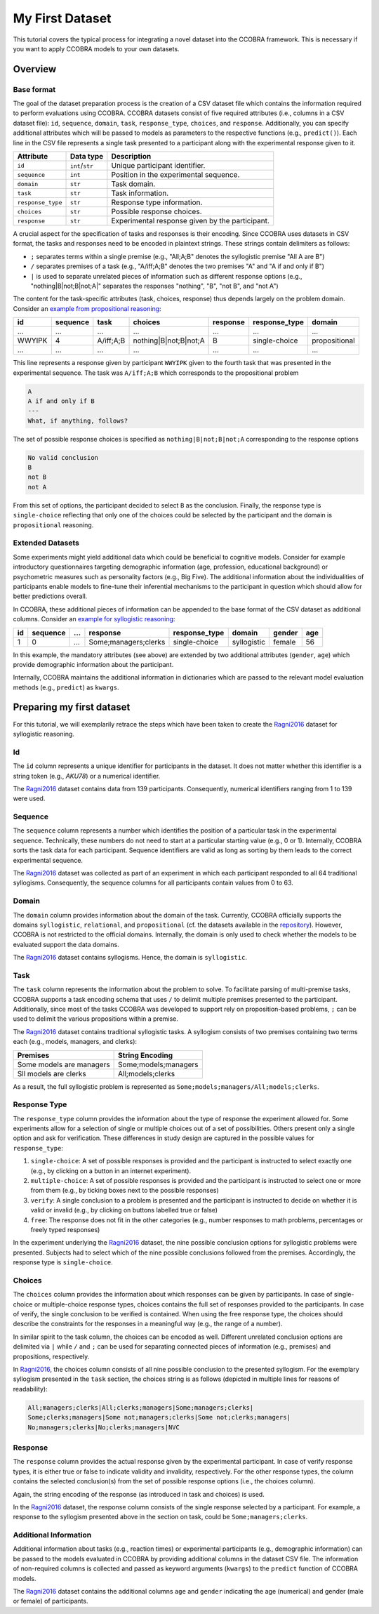 .. _myfirstdataset:

My First Dataset
================

This tutorial covers the typical process for integrating a novel dataset
into the CCOBRA framework. This is necessary if you want to apply CCOBRA
models to your own datasets.

Overview
--------

Base format
^^^^^^^^^^^

The goal of the dataset preparation process is the creation of a CSV
dataset file which contains the information required to perform evaluations
using CCOBRA. CCOBRA datasets consist of five required attributes
(i.e., columns in a CSV dataset file): ``id``, ``sequence``, ``domain``,
``task``, ``response_type``, ``choices``, and ``response``. Additionally,
you can specify additional attributes which will be passed to models as
parameters to the respective functions (e.g., ``predict()``). Each line
in the CSV file represents a single task presented to a participant along
with the experimental response given to it.

================= =============== ===============================================
Attribute         Data type       Description
================= =============== ===============================================
``id``            ``int``/``str`` Unique participant identifier.
``sequence``      ``int``         Position in the experimental sequence.
``domain``        ``str``         Task domain.
``task``          ``str``         Task information.
``response_type`` ``str``         Response type information.
``choices``       ``str``         Possible response choices.
``response``      ``str``         Experimental response given by the participant.
================= =============== ===============================================

A crucial aspect for the specification of tasks and responses is their encoding.
Since CCOBRA uses datasets in CSV format, the tasks and responses need to be encoded
in plaintext strings. These strings contain delimiters as follows:

- ``;`` separates terms within a single premise (e.g., "All;A;B" denotes the
  syllogistic premise "All A are B")
- ``/`` separates premises of a task (e.g., "A/iff;A;B" denotes the two premises
  "A" and "A if and only if B")
- ``|`` is used to separate unrelated pieces of information such as different response
  options (e.g., "nothing|B|not;B|not;A|" separates the responses "nothing", "B",
  "not B", and "not A")

The content for the task-specific attributes (task, choices, response) thus
depends largely on the problem domain. Consider an `example from propositional
reasoning <https://github.com/CognitiveComputationLab/ccobra/blob/master/benchmarks/propositional/data/data.csv>`_:

====== ======== ========= ===================== ======== ============= =============
id     sequence task      choices               response response_type domain
====== ======== ========= ===================== ======== ============= =============
...    ...      ...       ...                   ...      ...           ...
WWYIPK 4        A/iff;A;B nothing|B|not;B|not;A B        single-choice propositional
...    ...      ...       ...                   ...      ...           ...
====== ======== ========= ===================== ======== ============= =============

This line represents a response given by participant ``WWYIPK`` given to the fourth
task that was presented in the experimental sequence. The task was ``A/iff;A;B``
which corresponds to the propositional problem

.. code:: none

    A  
    A if and only if B
    ---
    What, if anything, follows?

The set of possible response choices is specified as ``nothing|B|not;B|not;A``
corresponding to the response options

.. code:: none

    No valid conclusion
    B
    not B
    not A

From this set of options, the participant decided to select ``B`` as the conclusion.
Finally, the response type is ``single-choice`` reflecting that only one of the
choices could be selected by the participant and the domain is ``propositional``
reasoning.

Extended Datasets
^^^^^^^^^^^^^^^^^

Some experiments might yield additional data which could be beneficial to
cognitive models. Consider for example introductory questionnaires targeting
demographic information (age, profession, educational background) or psychometric
measures such as personality factors (e.g., Big Five). The additional information
about the individualities of participants enable models to fine-tune their
inferential mechanisms to the participant in question which should allow for
better predictions overall.

In CCOBRA, these additional pieces of information can be appended to the base
format of the CSV dataset as additional columns. Consider an `example for
syllogistic reasoning <https://github.com/CognitiveComputationLab/ccobra/blob/master/benchmarks/syllogistic/data/Ragni2016.csv>`_:

== ======== === ==================== ============= =========== ====== ===
id sequence ... response             response_type domain      gender age
== ======== === ==================== ============= =========== ====== ===
1  0        ... Some;managers;clerks single-choice syllogistic female 56
== ======== === ==================== ============= =========== ====== ===

In this example, the mandatory attributes (see above) are extended by two additional
attributes (``gender``, ``age``) which provide demographic information about the
participant.

Internally, CCOBRA maintains the additional information in dictionaries which
are passed to the relevant model evaluation methods (e.g., ``predict``) as
``kwargs``.

Preparing my first dataset
--------------------------

For this tutorial, we will exemplarily retrace the steps which have been
taken to create the Ragni2016_ dataset for syllogistic reasoning.

Id
^^^^^^^

The ``id`` column represents a unique identifier for participants in the
dataset. It does not matter whether this identifier is a string token
(e.g., *AKU78*) or a numerical identifier.

The Ragni2016_ dataset contains data from 139 participants. Consequently,
numerical identifiers ranging from 1 to 139 were used.

Sequence
^^^^^^^^

The ``sequence`` column represents a number which identifies the position
of a particular task in the experimental sequence. Technically, these numbers
do not need to start at a particular starting value (e.g., 0 or 1). Internally,
CCOBRA sorts the task data for each participant. Sequence identifiers are valid
as long as sorting by them leads to the correct experimental sequence.

The Ragni2016_ dataset was collected as part of an experiment in which each
participant responded to all 64 traditional syllogisms. Consequently, the
sequence columns for all participants contain values from 0 to 63.

Domain
^^^^^^

The ``domain`` column provides information about the domain of the task.
Currently, CCOBRA officially supports the domains ``syllogistic``,
``relational``, and ``propositional`` (cf. the datasets available in the
`repository <https://github.com/CognitiveComputationLab/ccobra/tree/master/benchmarks>`_).
However, CCOBRA is not restricted to the official domains. Internally, the
domain is only used to check whether the models to be evaluated
support the data domains.

The Ragni2016_ dataset contains syllogisms. Hence, the domain is ``syllogistic``.

Task
^^^^

The ``task`` column represents the information about the problem to solve.
To facilitate parsing of multi-premise tasks, CCOBRA supports a task encoding
schema that uses ``/`` to delimit multiple premises presented to the participant.
Additionally, since most of the tasks CCOBRA was developed to support rely on
proposition-based problems, ``;`` can be used to delimit the various propositions
within a premise.

The Ragni2016_ dataset contains traditional syllogistic tasks. A syllogism
consists of two premises containing two terms each (e.g., models, managers,
and clerks):

+--------------------------+----------------------+
| Premises                 | String Encoding      |
+==========================+======================+
| Some models are managers | Some;models;managers |
+--------------------------+----------------------+
| Sll models are clerks    | All;models;clerks    |
+--------------------------+----------------------+

As a result, the full syllogistic problem is represented as
``Some;models;managers/All;models;clerks``.

Response Type
^^^^^^^^^^^^^

The ``response_type`` column provides the information about the type of
response the experiment allowed for. Some experiments allow for a
selection of single or multiple choices out of a set of possibilities.
Others present only a single option and ask for verification. These
differences in study design are captured in the possible values for 
``response_type``:

1. ``single-choice``: A set of possible responses is provided and the
   participant is instructed to select exactly one (e.g., by clicking on
   a button in an internet experiment).
2. ``multiple-choice``: A set of possible responses is provided and the
   participant is instructed to select one or more from them (e.g., by ticking
   boxes next to the possible responses)
3. ``verify``: A single conclusion to a problem is presented and the
   participant is instructed to decide on whether it is valid or invalid
   (e.g., by clicking on buttons labelled true or false)
4. ``free``: The response does not fit in the other categories (e.g., number
   responses to math problems, percentages or freely typed responses)

In the experiment underlying the Ragni2016_ dataset, the nine possible
conclusion options for syllogistic problems were presented. Subjects had to
select which of the nine possible conclusions followed from the premises.
Accordingly, the response type is ``single-choice``.

Choices
^^^^^^^

The ``choices`` column provides the information about which responses can be
given by participants. In case of single-choice or multiple-choice response
types, choices contains the full set of responses provided to the participants.
In case of verify, the single conclusion to be verified is contained. When using
the free response type, the choices should describe the constraints for the
responses in a meaningful way (e.g., the range of a number).

In similar spirit to the task column, the choices can be encoded as well.
Different unrelated conclusion options are delimited via ``|`` while ``/`` and
``;`` can be used for separating connected pieces of information (e.g., premises)
and propositions, respectively.

In Ragni2016_, the choices column consists of all nine possible conclusion to
the presented syllogism. For the exemplary syllogism presented in the ``task``
section, the choices string is as follows (depicted in multiple lines for reasons
of readability):

.. code:: none

    All;managers;clerks|All;clerks;managers|Some;managers;clerks|
    Some;clerks;managers|Some not;managers;clerks|Some not;clerks;managers|
    No;managers;clerks|No;clerks;managers|NVC

Response
^^^^^^^^

The ``response`` column provides the actual response given by the experimental
participant. In case of verify response types, it is either true or false to
indicate validity and invalidity, respectively. For the other response types,
the column contains the selected conclusion(s) from the set of possible response
options (i.e., the choices column).

Again, the string encoding of the response (as introduced in task and choices)
is used.

In the Ragni2016_ dataset, the response column consists of the single response
selected by a participant. For example, a response to the syllogism presented
above in the section on task, could be ``Some;managers;clerks``.

Additional Information
^^^^^^^^^^^^^^^^^^^^^^

Additional information about tasks (e.g., reaction times) or experimental
participants (e.g., demographic information) can be passed to the models
evaluated in CCOBRA by providing additional columns in the dataset CSV file.
The information of non-required columns is collected and passed as keyword
arguments (``kwargs``) to the ``predict`` function of CCOBRA models.

The Ragni2016_ dataset contains the additional columns ``age`` and ``gender``
indicating the age (numerical) and gender (male or female) of participants.


.. _Ragni2016: https://github.com/CognitiveComputationLab/ccobra/blob/master/benchmarks/syllogistic/data/Ragni2016.csv
